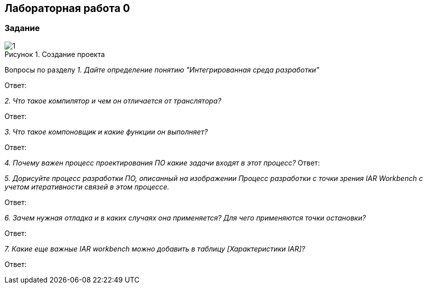 :imagesdir: Images
:figure-caption: Рисунок
== Лабораторная работа 0
=== Задание

.Создание проекта
image::1.png[]
Вопросы по разделу
_1. Дайте определение понятию "Интегрированная среда разработки”_

Ответ:

_2. Что такое компилятор и чем он отличается от транслятора?_

Ответ:

_3. Что такое компоновщик и какие функции он выполняет?_

Ответ:

_4. Почему важен процесс проектирования ПО какие задачи входят в этот процесс?_
Ответ:

_5. Дорисуйте процесс разработки ПО, описанный на изображении Процесс разработки с точки зрения IAR Workbench с учетом итеративности связей в этом процессе._

Ответ:

_6. Зачем нужная отладка и в каких случаях она применяется? Для чего применяются точки остановки?_

Ответ:

_7. Какие еще важные IAR workbench можно добавить в таблицу [Характеристики IAR]?_

Ответ:



